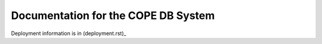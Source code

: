 ====================================
Documentation for the COPE DB System
====================================

Deployment information is in (deployment.rst)_

